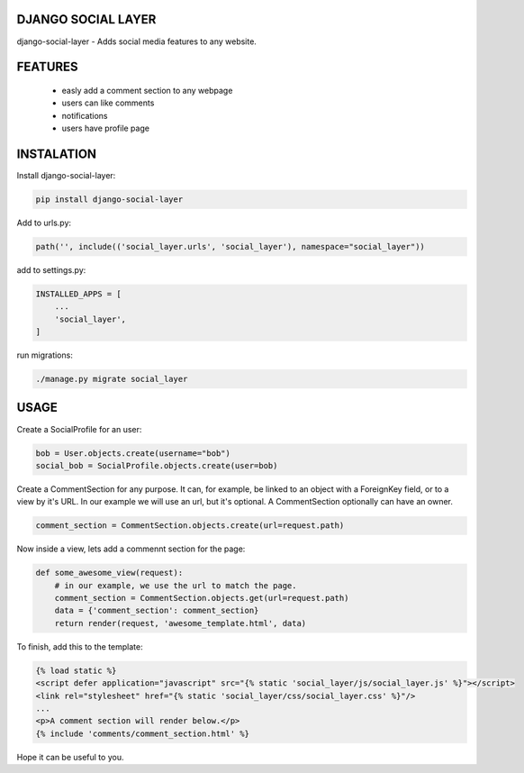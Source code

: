 DJANGO SOCIAL LAYER
---------------------

django-social-layer - Adds social media features to any website.

FEATURES
-----------
    - easly add a comment section to any webpage
    - users can like comments
    - notifications
    - users have profile page


INSTALATION
-----------

Install django-social-layer:

.. code:: shell

       pip install django-social-layer

Add to urls.py:

.. code:: python

    path('', include(('social_layer.urls', 'social_layer'), namespace="social_layer"))

add to settings.py:

.. code:: python

       INSTALLED_APPS = [
           ...
           'social_layer',
       ]

run migrations:

.. code:: shell

       ./manage.py migrate social_layer


USAGE
-----
Create a SocialProfile for an user:

.. code:: python

    bob = User.objects.create(username="bob")
    social_bob = SocialProfile.objects.create(user=bob)

Create a CommentSection for any purpose. It can, for example, be linked to an \
object with a ForeignKey field, or to a view by it's URL. In our example we will \
use an url, but it's optional. A CommentSection optionally can have an owner.

.. code:: python

    comment_section = CommentSection.objects.create(url=request.path)


Now inside a view, lets add a commennt section for the page:

.. code:: python

    def some_awesome_view(request):
        # in our example, we use the url to match the page.
        comment_section = CommentSection.objects.get(url=request.path)
        data = {'comment_section': comment_section}
        return render(request, 'awesome_template.html', data)

To finish, add this to the template:

.. code:: html

    {% load static %}
    <script defer application="javascript" src="{% static 'social_layer/js/social_layer.js' %}"></script>
    <link rel="stylesheet" href="{% static 'social_layer/css/social_layer.css' %}"/>
    ...
    <p>A comment section will render below.</p>
    {% include 'comments/comment_section.html' %}


Hope it can be useful to you.
